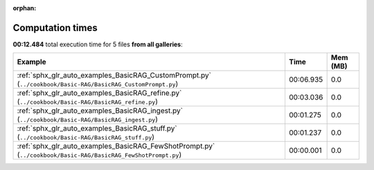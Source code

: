 
:orphan:

.. _sphx_glr_sg_execution_times:


Computation times
=================
**00:12.484** total execution time for 5 files **from all galleries**:

.. container::

  .. raw:: html

    <style scoped>
    <link href="https://cdnjs.cloudflare.com/ajax/libs/twitter-bootstrap/5.3.0/css/bootstrap.min.css" rel="stylesheet" />
    <link href="https://cdn.datatables.net/1.13.6/css/dataTables.bootstrap5.min.css" rel="stylesheet" />
    </style>
    <script src="https://code.jquery.com/jquery-3.7.0.js"></script>
    <script src="https://cdn.datatables.net/1.13.6/js/jquery.dataTables.min.js"></script>
    <script src="https://cdn.datatables.net/1.13.6/js/dataTables.bootstrap5.min.js"></script>
    <script type="text/javascript" class="init">
    $(document).ready( function () {
        $('table.sg-datatable').DataTable({order: [[1, 'desc']]});
    } );
    </script>

  .. list-table::
   :header-rows: 1
   :class: table table-striped sg-datatable

   * - Example
     - Time
     - Mem (MB)
   * - :ref:`sphx_glr_auto_examples_BasicRAG_CustomPrompt.py` (``../cookbook/Basic-RAG/BasicRAG_CustomPrompt.py``)
     - 00:06.935
     - 0.0
   * - :ref:`sphx_glr_auto_examples_BasicRAG_refine.py` (``../cookbook/Basic-RAG/BasicRAG_refine.py``)
     - 00:03.036
     - 0.0
   * - :ref:`sphx_glr_auto_examples_BasicRAG_ingest.py` (``../cookbook/Basic-RAG/BasicRAG_ingest.py``)
     - 00:01.275
     - 0.0
   * - :ref:`sphx_glr_auto_examples_BasicRAG_stuff.py` (``../cookbook/Basic-RAG/BasicRAG_stuff.py``)
     - 00:01.237
     - 0.0
   * - :ref:`sphx_glr_auto_examples_BasicRAG_FewShotPrompt.py` (``../cookbook/Basic-RAG/BasicRAG_FewShotPrompt.py``)
     - 00:00.001
     - 0.0
